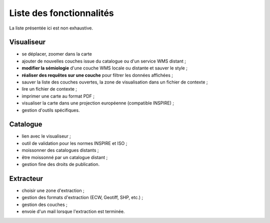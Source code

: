 .. _`georchestra.fr.documentation.feature`:

==========================
Liste des fonctionnalités
==========================

La liste présentée ici est non exhaustive.

Visualiseur
===========

* se déplacer, zoomer dans la carte
* ajouter de nouvelles couches issue du catalogue ou d'un service WMS distant ;
* **modifier la sémiologie** d'une couche WMS locale ou distante et sauver le style ;
* **réaliser des requêtes sur une couche** pour filtrer les données affichées ;
* sauver la liste des couches ouvertes, la zone de visualisation dans un fichier 
  de contexte ;
* lire un fichier de contexte ;
* imprimer une carte au format PDF ;
* visualiser la carte dans une projection européenne (compatible INSPIRE) ;
* gestion d'outils spécifiques.

Catalogue
==========

* lien avec le visualiseur ;
* outil de validation pour les normes INSPIRE et ISO ;
* moissonner des catalogues distants ;
* être moissonné par un catalogue distant ;
* gestion fine des droits de publication.

Extracteur
===========

* choisir une zone d'extraction ;
* gestion des formats d'extraction (ECW, Geotiff, SHP, etc.) ;
* gestion des couches ;
* envoie d'un mail lorsque l'extraction est terminée.


